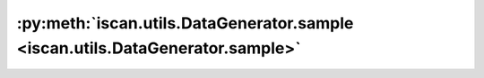 :py:meth:`iscan.utils.DataGenerator.sample <iscan.utils.DataGenerator.sample>`
==============================================================================
.. _iscan.utils.DataGenerator.sample:
.. py:method:: iscan.utils.DataGenerator.sample(n: int, num_shifted_nodes: int, change_struct: bool = False, use_gp: bool = False) -> Tuple[numpy.ndarray, numpy.ndarray]

   Samples two datasets from randomly generated DAGs

   :param n: Number of samples
   :type n: int
   :param num_shifted_nodes: Desired number of shifted nodes. Actual number can be lower.
   :type num_shifted_nodes: int
   :param change_struct: Whether or not to sample from DAGs with different structures, by default ``False``.
   :type change_struct: bool, optional
   :param use_gp: Whether or not to sample from Gaussian Processes, by default ``True``.
   :type use_gp: bool, optional

   :returns: Two datasets with shape [n, d]
   :rtype: Tuple[np.ndarray, np.ndarray]

   :raises NotImplementedError: The case of sampling from GPs when the structures are differents is not implemented.



